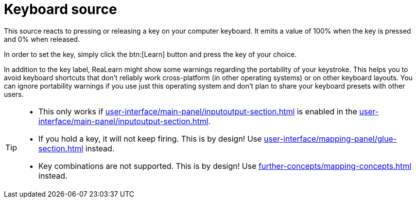 
= Keyboard source

This source reacts to pressing or releasing a key on your computer keyboard.
It emits a value of 100% when the key is pressed and 0% when released.

In order to set the key, simply click the btn:[Learn] button and press the key of your choice.

In addition to the key label, ReaLearn might show some warnings regarding the portability of your keystroke.
This helps you to avoid keyboard shortcuts that don't reliably work cross-platform (in other operating systems) or on other keyboard layouts.
You can ignore portability warnings if you use just this operating system and don't plan to share your keyboard presets with other users.

[TIP]
====
* This only works if xref:user-interface/main-panel/inputoutput-section.adoc#computer-keyboard[] is enabled in the xref:user-interface/main-panel/inputoutput-section.adoc#input-menu[].
* If you hold a key, it will not keep firing.
This is by design!
Use xref:user-interface/mapping-panel/glue-section.adoc#fire-after-timeout-keep-firing[] instead.
* Key combinations are not supported.
This is by design!
Use xref:further-concepts/mapping-concepts.adoc#conditional-activation[] instead.
====
